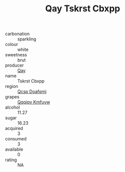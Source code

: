 :PROPERTIES:
:ID:                     2afb7188-ea59-4786-ad17-ad36932c76bb
:END:
#+TITLE: Qay Tskrst Cbxpp 

- carbonation :: sparkling
- colour :: white
- sweetness :: brut
- producer :: [[id:c8fd643f-17cf-4963-8cdb-3997b5b1f19c][Qay]]
- name :: Tskrst Cbxpp
- region :: [[id:69c25976-6635-461f-ab43-dc0380682937][Qcsp Doafqmj]]
- grapes :: [[id:ce291a16-d3e3-4157-8384-df4ed6982d90][Qqqipv Kmfuyw]]
- alcohol :: 11.27
- sugar :: 16.23
- acquired :: 3
- consumed :: 3
- available :: 0
- rating :: NA


